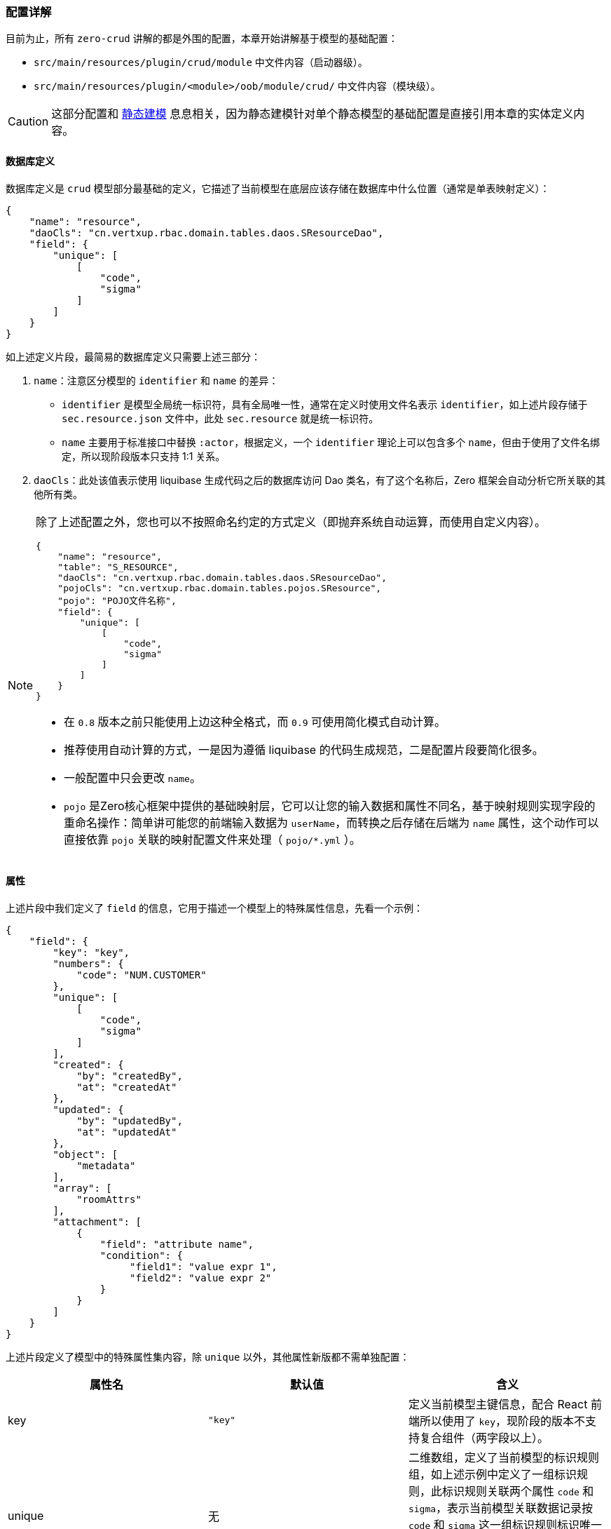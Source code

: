 ifndef::imagesdir[:imagesdir: ../images]
:data-uri:

=== 配置详解

目前为止，所有 `zero-crud` 讲解的都是外围的配置，本章开始讲解基于模型的基础配置：

- `src/main/resources/plugin/crud/module` 中文件内容（启动器级）。
- `src/main/resources/plugin/<module>/oob/module/crud/` 中文件内容（模块级）。

[CAUTION]
====
这部分配置和 link:#__CONFIG_MODEL_HYBRID[静态建模, window="_blank"] 息息相关，因为静态建模针对单个静态模型的基础配置是直接引用本章的实体定义内容。
====

==== 数据库定义

数据库定义是 `crud` 模型部分最基础的定义，它描述了当前模型在底层应该存储在数据库中什么位置（通常是单表映射定义）：

[source,json]
----
{
    "name": "resource",
    "daoCls": "cn.vertxup.rbac.domain.tables.daos.SResourceDao",
    "field": {
        "unique": [
            [
                "code",
                "sigma"
            ]
        ]
    }
}
----

如上述定义片段，最简易的数据库定义只需要上述三部分：

1. `name`：注意区分模型的 `identifier` 和 `name` 的差异：
+
--
- `identifier` 是模型全局统一标识符，具有全局唯一性，通常在定义时使用文件名表示 `identifier`，如上述片段存储于 `sec.resource.json` 文件中，此处 `sec.resource` 就是统一标识符。
- `name` 主要用于标准接口中替换 `:actor`，根据定义，一个 `identifier` 理论上可以包含多个 `name`，但由于使用了文件名绑定，所以现阶段版本只支持 1:1 关系。
--

2. `daoCls`：此处该值表示使用 liquibase 生成代码之后的数据库访问 Dao 类名，有了这个名称后，Zero 框架会自动分析它所关联的其他所有类。

[NOTE]
====

除了上述配置之外，您也可以不按照命名约定的方式定义（即抛弃系统自动运算，而使用自定义内容）。

[source,json]
----
{
    "name": "resource",
    "table": "S_RESOURCE",
    "daoCls": "cn.vertxup.rbac.domain.tables.daos.SResourceDao",
    "pojoCls": "cn.vertxup.rbac.domain.tables.pojos.SResource",
    "pojo": "POJO文件名称",
    "field": {
        "unique": [
            [
                "code",
                "sigma"
            ]
        ]
    }
}
----

- 在 `0.8` 版本之前只能使用上边这种全格式，而 `0.9` 可使用简化模式自动计算。
- 推荐使用自动计算的方式，一是因为遵循 liquibase 的代码生成规范，二是配置片段要简化很多。
- 一般配置中只会更改 `name`。
- `pojo` 是Zero核心框架中提供的基础映射层，它可以让您的输入数据和属性不同名，基于映射规则实现字段的重命名操作：简单讲可能您的前端输入数据为 `userName`，而转换之后存储在后端为 `name` 属性，这个动作可以直接依靠 `pojo` 关联的映射配置文件来处理（ `pojo/*.yml` ）。
====

==== 属性

上述片段中我们定义了 `field` 的信息，它用于描述一个模型上的特殊属性信息，先看一个示例：

[source,json]
----
{
    "field": {
        "key": "key",
        "numbers": {
            "code": "NUM.CUSTOMER"
        },
        "unique": [
            [
                "code",
                "sigma"
            ]
        ],
        "created": {
            "by": "createdBy",
            "at": "createdAt"
        },
        "updated": {
            "by": "updatedBy",
            "at": "updatedAt"
        },
        "object": [
            "metadata"
        ],
        "array": [
            "roomAttrs"
        ],
        "attachment": [
            {
                "field": "attribute name",
                "condition": {
                     "field1": "value expr 1",
                     "field2": "value expr 2"
                }
            }
        ]
    }
}
----

上述片段定义了模型中的特殊属性集内容，除 `unique` 以外，其他属性新版都不需单独配置：

[options="header"]
|====
|属性名|默认值|含义
|key|`"key"` |定义当前模型主键信息，配合 React 前端所以使用了 `key`，现阶段的版本不支持复合组件（两字段以上）。
|unique| 无 |二维数组，定义了当前模型的标识规则组，如上述示例中定义了一组标识规则，此标识规则关联两个属性 `code` 和 `sigma`，表示当前模型关联数据记录按 `code` 和 `sigma` 这一组标识规则标识唯一记录，属于现阶段针对资源的唯一业务标识规则。最后说明一点标识规则可存在多种。
|created / updated| （如示例）|这两个属性定义了当前记录中的 `auditor` 字段，用于描述：创建人、创建时间、更新人、更新时间 四个维度的核心 `auditor` 数据。
|object| [] |此属性描述了当前模型中哪些属性是 JsonObject 结构，即属性本身的数据结构为 `{}`，这种结构存储时会做字符串序列化。
|array| [] |此属性描述了当前模型中哪些属性是 JsonArray 结构，即属性本身的数据结构为 `[]`，这种结构存储时会做字符串序列化。
|attachment| [] |此属性描述了当前模型中哪些属性是附件属性，附件属性在后端存储时会直接关联 `X_ATTACHMENT` 表结构，而不会单独序列化存储，此属性一般是和表单对齐而不是和后端表对齐，简单说表结构中不会存储该属性，而是反向引用存储在 `X_ATTACHMENT` 表中，而 `condition` 就是用于描述该属性中的附件使用何种方式关联到当前模型记录。
|====

==== 自定义头

Zero核心框架中定义了如下自定义头：

[options="header"]
|====
|属性名|自定义头|含义
|appId|X-App-Id|当前运行应用的主键，存储在 `X_APP` 中的主键（UUID格式）。
|appKey|X-App-Key|当前运行应用的主键唯一加密标识，用于处理敏感数据连接，`X_APP` 表中的 `APP_KEY` 字段。
|tenantId|X-Tenant-Id|多租户模式下租户的标识信息，单租户模式下和 `sigma` 可混用。
|sigma|X-Sigma|统一标识符，该标识符可游离，在不同场景下表示：模块、应用、租户，根据场景而定，可作为核心标识符的协助符。
|language|X-Lang|当前运行应用的语言环境，由容器运行时环境变量定义，由于该属性不允许用户输入，所以不采用 `Accept-Language` 或 `Content-Language` 头来执行偏好筛选。
|====

通常自定义头的配置采用如下片段：

[source,json]
----
{
    "headers": {
        "sigma": "X-Sigma",
        "...": "..."
    }
}
----

[TIP]
====
从配置上可以看到，自定义头只是按照约定的方式输入数据，并没有写死相关数据，不对自定义头做绑定，您也可以随意扩展其他自定义头，此处只是提供了这样的功能。
====

==== 列连接

前文提到了Zero中的列定义有三种方式，若您的列连接模式使用的是纯前端，那么列连接的配置是不需要配的，但若您想要连接不同的列配置，则此处则需要做变种模式配置：

[source,json]
----
{
    "column": {
        "identifier": "sec.resource"
    }
}
----

此处的 `identifier` 配置的就是前文提到的列连接中的文件名，如上述配置 `sec.resource`，那么证明此处加载列会从 `plugin/ui/column/sec.resource.json` 文件中读取列配置信息，简单说，列连接内容您可以选择和不同的文件连接而不局限于约定中的 `identifier` 作为文件名连接。若这个配置您没开启，则会使用系统默认规则加载列信息。




